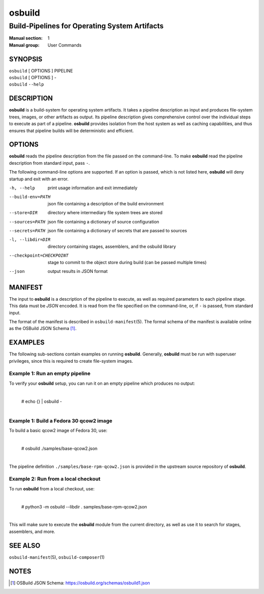 =======
osbuild
=======

----------------------------------------------
Build-Pipelines for Operating System Artifacts
----------------------------------------------

:Manual section: 1
:Manual group: User Commands

SYNOPSIS
========

| ``osbuild`` [ OPTIONS ] PIPELINE
| ``osbuild`` [ OPTIONS ] -
| ``osbuild`` ``--help``

DESCRIPTION
===========

**osbuild** is a build-system for operating system artifacts. It takes a
pipeline description as input and produces file-system trees, images, or other
artifacts as output. Its pipeline description gives comprehensive control over
the individual steps to execute as part of a pipeline. **osbuild** provides
isolation from the host system as well as caching capabilities, and thus
ensures that pipeline builds will be deterministic and efficient.

OPTIONS
=======

**osbuild** reads the pipeline description from the file passed on the
command-line. To make **osbuild** read the pipeline description from standard
input, pass ``-``.

The following command-line options are supported. If an option is passed, which
is not listed here, **osbuild** will deny startup and exit with an error.

-h, --help                      print usage information and exit immediately
--build-env=PATH                json file containing a description of the build
                                environment
--store=DIR                     directory where intermediary file system trees
                                are stored
--sources=PATH                  json file containing a dictionary of source
                                configuration
--secrets=PATH                  json file containing a dictionary of secrets
                                that are passed to sources
-l, --libdir=DIR                directory containing stages, assemblers, and
                                the osbuild library
--checkpoint=CHECKPOINT         stage to commit to the object store during
                                build (can be passed multiple times)
--json                          output results in JSON format

MANIFEST
========

The input to **osbuild** is a description of the pipeline to execute, as well
as required parameters to each pipeline stage. This data must be *JSON*
encoded. It is read from the file specified on the command-line, or, if ``-``
is passed, from standard input.

The format of the manifest is described in ``osbuild-manifest``\(5). The formal
schema of the manifest is available online as the OSBuild JSON Schema [#]_.

EXAMPLES
========

The following sub-sections contain examples on running **osbuild**. Generally,
**osbuild** must be run with superuser privileges, since this is required to
create file-system images.

Example 1: Run an empty pipeline
--------------------------------

To verify your **osbuild** setup, you can run it on an empty pipeline which
produces no output:

    |
    | # echo {} | osbuild -
    |

Example 1: Build a Fedora 30 qcow2 image
----------------------------------------

To build a basic qcow2 image of Fedora 30, use:

    |
    | # osbuild ./samples/base-qcow2.json
    |

The pipeline definition ``./samples/base-rpm-qcow2.json`` is provided in the
upstream source repository of **osbuild**.

Example 2: Run from a local checkout
------------------------------------

To run **osbuild** from a local checkout, use:

    |
    | # python3 -m osbuild --libdir . samples/base-rpm-qcow2.json
    |

This will make sure to execute the **osbuild** module from the current
directory, as well as use it to search for stages, assemblers, and more.

SEE ALSO
========

``osbuild-manifest``\(5), ``osbuild-composer``\(1)

NOTES
=====

.. [#] OSBuild JSON Schema:
       https://osbuild.org/schemas/osbuild1.json
